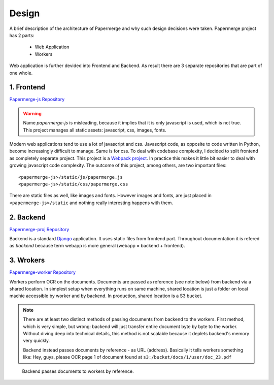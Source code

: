 Design
=======

A brief description of the architecture of Papermerge and why such
design decisions were taken. Papermerge project has 2 parts:

    * Web Application
    * Workers

Web application is further devided into Frontend and Backend. As result
there are 3 separate repositories that are part of one whole.

.. image:: img/design1.png

.. _frontend:

1. Frontend
***********
`Papermerge-js Repository <https://github.com/ciur/papermerge-js>`_

.. warning::
    Name *papermerge-js* is misleading, because it implies that it is only
    javascript is used, which is not true. This project manages all static
    assets: javascript, css, images, fonts.

Modern web applications tend to use a lot of javascript and css. Javascript
code, as opposite to code written in Python, become increasingly difficult to manage.
Same is for css.
To deal with codebase complexity, I decided to split frontend as completely separate 
project. This project is a `Webpack project <https://webpack.js.org/>`_. In practice this
makes it little bit easier to deal with growing javascript code complexity.
The outcome of this project, among others, are two important files:: 
        
        <papermerge-js>/static/js/papermerge.js
        <papermerge-js>/static/css/papermerge.css

There are static files as well, like images and fonts. However images and fonts, are just
placed in ``<papermerge-js>/static`` and nothing really interesting happens with them.

.. _backend:

2. Backend
**********

`Papermerge-proj Repository <https://github.com/ciur/papermerge>`_

Backend is a standard `Django <https://djangoproject.com>`_ application. It uses static files
from frontend part. Throughout documentation it is refered as *backend* because term webapp is more
general (webapp = backend + frontend).

.. _worker:

3. Wrokers
***********
`Papermerge-worker Repository <https://github.com/ciur/papermerge-worker>`_

Workers perform OCR on the documents. Documents are passed as reference (see
note below) from backend via a shared location. In simplest setup  when
everything runs on same machine, shared location is just a folder on local
machie accessible by worker and by backend. In production, shared location is
a S3 bucket.

.. note::

    There are at least two distinct methods of passing documents from backend
    to the workers. First method, which is very simple, but wrong: backend
    will just transfer entire document byte by byte to the worker. Without
    diving deep into technical details, this method is not scalable
    because it deplets backend's memory very quickly.

    Backend instead passes documents by reference - as URL (address). Basically
    it tells workers something like: 
    Hey, guys, please OCR page 1 of document found at ``s3:/bucket/docs/1/user/doc_23.pdf``


.. figure:: img/design2.png

   Backend passes documents to workers by reference. 